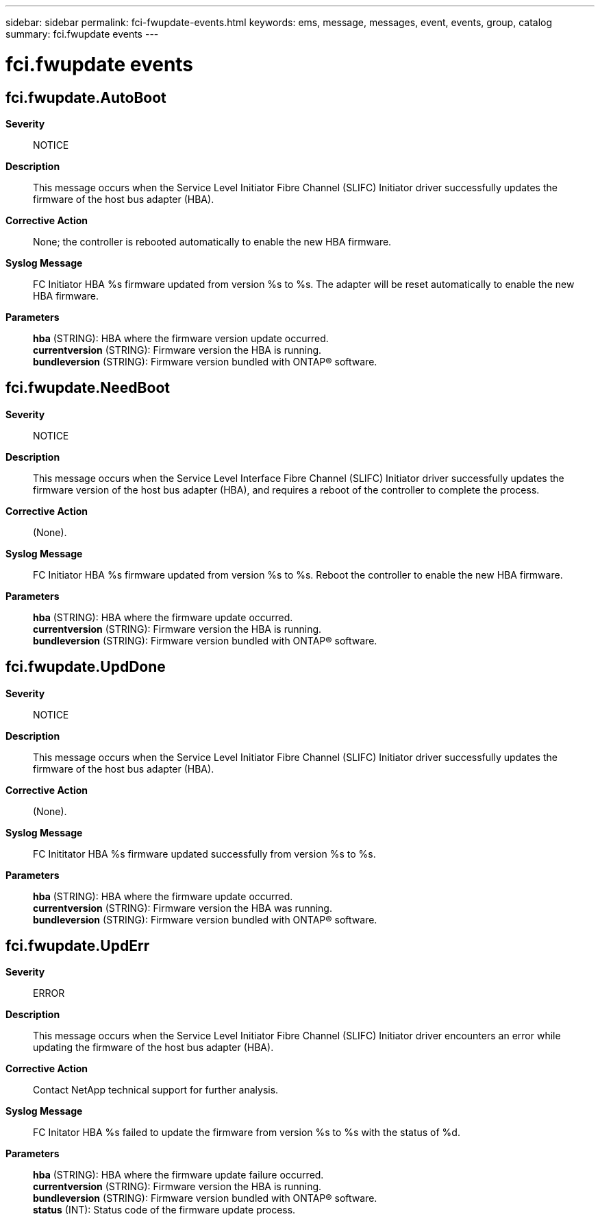 ---
sidebar: sidebar
permalink: fci-fwupdate-events.html
keywords: ems, message, messages, event, events, group, catalog
summary: fci.fwupdate events
---

= fci.fwupdate events
:toclevels: 1
:hardbreaks:
:nofooter:
:icons: font
:linkattrs:
:imagesdir: ./media/

== fci.fwupdate.AutoBoot
*Severity*::
NOTICE
*Description*::
This message occurs when the Service Level Initiator Fibre Channel (SLIFC) Initiator driver successfully updates the firmware of the host bus adapter (HBA).
*Corrective Action*::
None; the controller is rebooted automatically to enable the new HBA firmware.
*Syslog Message*::
FC Initiator HBA %s firmware updated from version %s to %s. The adapter will be reset automatically to enable the new HBA firmware.
*Parameters*::
*hba* (STRING): HBA where the firmware version update occurred.
*currentversion* (STRING): Firmware version the HBA is running.
*bundleversion* (STRING): Firmware version bundled with ONTAP(R) software.

== fci.fwupdate.NeedBoot
*Severity*::
NOTICE
*Description*::
This message occurs when the Service Level Interface Fibre Channel (SLIFC) Initiator driver successfully updates the firmware version of the host bus adapter (HBA), and requires a reboot of the controller to complete the process.
*Corrective Action*::
(None).
*Syslog Message*::
FC Initiator HBA %s firmware updated from version %s to %s. Reboot the controller to enable the new HBA firmware.
*Parameters*::
*hba* (STRING): HBA where the firmware update occurred.
*currentversion* (STRING): Firmware version the HBA is running.
*bundleversion* (STRING): Firmware version bundled with ONTAP(R) software.

== fci.fwupdate.UpdDone
*Severity*::
NOTICE
*Description*::
This message occurs when the Service Level Initiator Fibre Channel (SLIFC) Initiator driver successfully updates the firmware of the host bus adapter (HBA).
*Corrective Action*::
(None).
*Syslog Message*::
FC Inititator HBA %s firmware updated successfully from version %s to %s.
*Parameters*::
*hba* (STRING): HBA where the firmware update occurred.
*currentversion* (STRING): Firmware version the HBA was running.
*bundleversion* (STRING): Firmware version bundled with ONTAP(R) software.

== fci.fwupdate.UpdErr
*Severity*::
ERROR
*Description*::
This message occurs when the Service Level Initiator Fibre Channel (SLIFC) Initiator driver encounters an error while updating the firmware of the host bus adapter (HBA).
*Corrective Action*::
Contact NetApp technical support for further analysis.
*Syslog Message*::
FC Initator HBA %s failed to update the firmware from version %s to %s with the status of %d.
*Parameters*::
*hba* (STRING): HBA where the firmware update failure occurred.
*currentversion* (STRING): Firmware version the HBA is running.
*bundleversion* (STRING): Firmware version bundled with ONTAP(R) software.
*status* (INT): Status code of the firmware update process.
